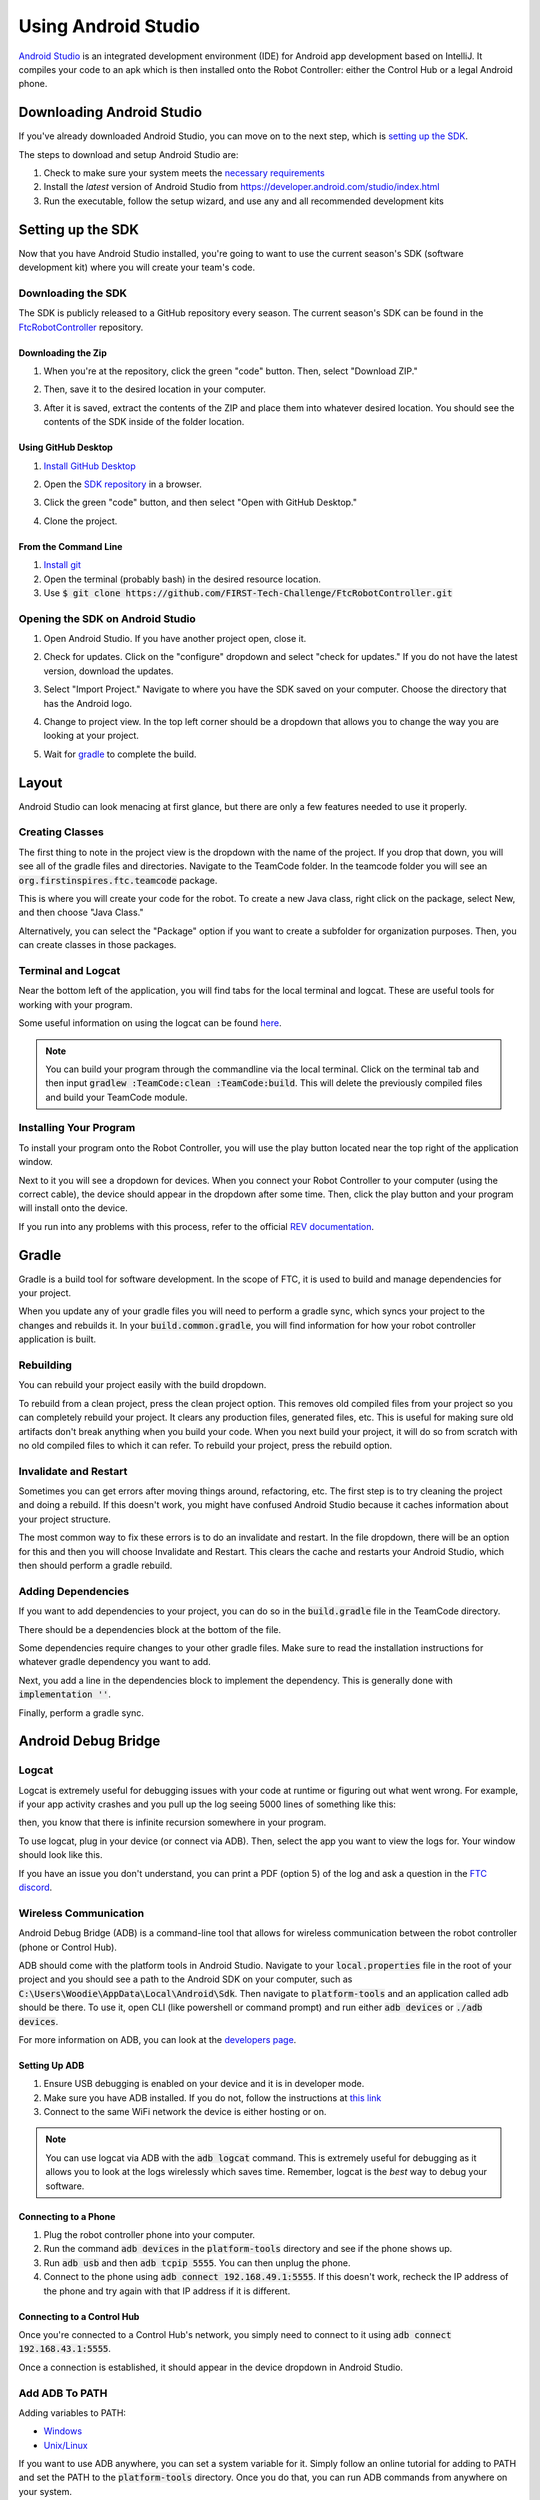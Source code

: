 ====================
Using Android Studio
====================
`Android Studio <https://developer.android.com/studio/intro>`_
is an integrated development environment (IDE) for
Android app development based on IntelliJ. It compiles
your code to an apk which is then installed onto the
Robot Controller: either the Control Hub or a
legal Android phone.

Downloading Android Studio
==========================

If you've already downloaded Android Studio, you can
move on to the next step, which is
`setting up the SDK <#setting-up-the-sdk>`_.

The steps to download and setup Android Studio are:

#. Check to make sure your system meets
   the `necessary requirements <https://developer.android.com/studio#Requirements>`_
#. Install the *latest* version of Android Studio from
   https://developer.android.com/studio/index.html
#. Run the executable, follow the setup wizard, and use
   any and all recommended development kits

Setting up the SDK
==================
Now that you have Android Studio installed,
you're going to want to use the current season's
SDK (software development kit) where you will
create your team's code.

Downloading the SDK
-------------------
The SDK is publicly released to a GitHub
repository every season. The current season's
SDK can be found in the
`FtcRobotController <https://github.com/FIRST-Tech-Challenge/FtcRobotController>`_
repository.

Downloading the Zip
^^^^^^^^^^^^^^^^^^^
#. When you're at the repository, click the green
   "code" button. Then, select "Download ZIP."

   .. image:: images/using-android-studio/download-zip.png
      :width: 50em
      :alt: Click the Download ZIP option

#. Then, save it to the desired location in your
   computer.

   .. image:: images/using-android-studio/save-to-computer.png
      :width: 50em
      :alt: The ZIP file should be called FtcRobotController-master

#. After it is saved, extract the contents of the ZIP
   and place them into whatever desired location.
   You should see the contents of the SDK inside of the
   folder location.

Using GitHub Desktop
^^^^^^^^^^^^^^^^^^^^
#. `Install GitHub Desktop <https://docs.github.com/en/free-pro-team@latest/desktop/installing-and-configuring-github-desktop/installing-and-authenticating-to-github-desktop>`_
#. Open the `SDK repository <https://github.com/FIRST-Tech-Challenge/FTCRobotController>`_
   in a browser.
#. Click the green "code" button, and then select "Open with GitHub Desktop."

   .. image:: images/using-android-studio/open-with-gh-desktop.png
      :width: 50em
      :alt: Click the Open with GitHub Desktop option
#. Clone the project.

   .. image:: images/using-android-studio/clone-github-desktop.png
      :alt: Clone the repository to your resource folder

From the Command Line
^^^^^^^^^^^^^^^^^^^^^
#. `Install git <https://github.com/git-guides/install-git>`_
#. Open the terminal (probably bash) in the desired resource location.

#. Use :code:`$ git clone https://github.com/FIRST-Tech-Challenge/FtcRobotController.git`

Opening the SDK on Android Studio
---------------------------------
#. Open Android Studio. If you have another project open, close it.

   .. image:: images/using-android-studio/opening-as.png
      :width: 50em
      :alt: A screen should appear with an option to configure
            settings and import a project

#. Check for updates. Click on the "configure"
   dropdown and select "check for updates."
   If you do not have the latest version,
   download the updates.

   .. image:: images/using-android-studio/check-for-updates.png
      :alt: If you have no new updates, it should say that
            you have the latest version installed

#. Select "Import Project." Navigate to where you have
   the SDK saved on your computer. Choose the directory
   that has the Android logo.

   .. image:: images/using-android-studio/select-the-sdk.png
      :alt: Only select the folder with the Android logo

#. Change to project view. In the top left corner
   should be a dropdown that allows you to change the
   way you are looking at your project.

   .. image:: images/using-android-studio/select-project-view.png
      :alt: Change to project view

#. Wait for `gradle <Gradle>`_ to complete the build.

   .. image:: images/using-android-studio/build-gradle.png
      :width: 50em

Layout
======
Android Studio can look menacing at first glance, but
there are only a few features needed to use it
properly.

.. image:: images/using-android-studio/as-layout.png
    :alt: Android Studio layout
    :width: 50em

Creating Classes
----------------
The first thing to note in the project view
is the dropdown with the name of the
project. If you drop that down, you will
see all of the gradle files and directories.
Navigate to the TeamCode folder. In the
teamcode folder you will see an
:code:`org.firstinspires.ftc.teamcode` package.

.. image:: images/using-android-studio/code-project-structure.png
    :alt: TeamCode > src > main > java
        > org.firstinspires.ftc.teamcode

This is where you will create your code for
the robot. To create a new Java class,
right click on the package, select New, and
then choose "Java Class."

.. image:: images/using-android-studio/new-java-class.png
    :alt: New > Java Class
    :width: 50em

Alternatively, you can select the "Package"
option if you want to create a subfolder
for organization purposes. Then,
you can create classes in those packages.

Terminal and Logcat
-------------------
Near the bottom left of the application,
you will find tabs for the local terminal
and logcat. These are useful tools for
working with your program.

.. image:: images/using-android-studio/terminal-logcat-location.png
    :alt: Terminal and logcat tabs near the bottom left

Some useful information on using the
logcat can be found
`here <https://developer.android.com/studio/debug/am-logcat>`_.

.. note::
    You can build your program through the commandline
    via the local terminal. Click on the terminal
    tab and then input :code:`gradlew :TeamCode:clean :TeamCode:build`.
    This will delete the previously compiled files and
    build your TeamCode module.

Installing Your Program
-----------------------
To install your program onto the Robot Controller,
you will use the play button located near the top right
of the application window.

.. image:: images/using-android-studio/build-and-run.png
    :alt: Play button next to device dropdown

Next to it you will see a dropdown
for devices. When you connect your Robot Controller
to your computer (using the correct cable),
the device should appear in the dropdown after some time.
Then, click the play button and your program will install
onto the device.

If you run into any problems with this process,
refer to the official
`REV documentation <https://docs.revrobotics.com/rev-control-system/>`_.

Gradle
======
Gradle is a build tool for software development.
In the scope of FTC, it is used to build and manage dependencies
for your project.

When you update any of your gradle files you will need to perform a
gradle sync, which syncs your project to the changes and rebuilds it.
In your :code:`build.common.gradle`, you will find information for
how your robot controller application is built.

Rebuilding
----------
You can rebuild your project easily with the build dropdown.

.. image:: images/using-android-studio/gradle-build.png
    :alt: The build dropdown at the top of the screen

To rebuild from a clean project, press the clean project option.
This removes old compiled files from your project so you
can completely rebuild your project. It clears any production
files, generated files, etc. This is useful for making sure
old artifacts don't break anything when you build your code.
When you next build your project,
it will do so from scratch with no old compiled files to which
it can refer. To rebuild your project, press the rebuild option.

Invalidate and Restart
----------------------
Sometimes you can get errors after moving things around,
refactoring, etc. The first step is to try cleaning the project
and doing a rebuild. If this doesn't work, you might have confused
Android Studio because it caches information about
your project structure.

The most common way to fix these errors is to do an invalidate
and restart. In the file dropdown, there will be an option for
this and then you will choose Invalidate and Restart. This clears
the cache and restarts your Android Studio, which then should
perform a gradle rebuild.

Adding Dependencies
-------------------
If you want to add dependencies to your project, you can do so
in the :code:`build.gradle` file in the TeamCode directory.

There should be a dependencies block at the bottom of the file.

.. image:: images/using-android-studio/teamcode-gradle.png

Some dependencies require changes to your other gradle files.
Make sure to read the installation instructions for whatever
gradle dependency you want to add.

Next, you add a line in the dependencies block to implement
the dependency. This is generally done with
:code:`implementation ''`.

.. image:: images/using-android-studio/add-dependency.png
    :alt: Add the dependency using implementation

Finally, perform a gradle sync.

Android Debug Bridge
====================

Logcat
------
Logcat is extremely useful for debugging issues
with your code at runtime or figuring out what went wrong.
For example, if your app activity crashes and you pull up
the log seeing 5000 lines of something like this:

.. image:: images/using-android-studio/infinite-recursion.png
    :alt: Infinite recursion

then, you know that there is infinite recursion somewhere
in your program.

To use logcat, plug in your device (or connect via ADB).
Then, select the app you want to view the logs for. Your window
should look like this.

.. image:: images/using-android-studio/logcat-window.png
    :alt: A selected device and app with the error messages

If you have an issue you don't understand, you can print
a PDF (option 5) of the log and ask a question in the
`FTC discord <https://discord.gg/first-tech-challenge>`_.

Wireless Communication
----------------------
Android Debug Bridge (ADB) is a command-line
tool that allows for wireless communication between the
robot controller (phone or Control Hub).

ADB should come with the platform tools in Android Studio.
Navigate to your :code:`local.properties` file in the root
of your project and you should see a path to the Android SDK
on your computer, such as
:code:`C:\Users\Woodie\AppData\Local\Android\Sdk`.
Then navigate to :code:`platform-tools` and an application
called adb should be there. To use it, open CLI (like
powershell or command prompt) and run either
:code:`adb devices` or :code:`./adb devices`.

For more information on ADB, you can look at the
`developers page <https://developer.android.com/studio/command-line/adb>`_.

Setting Up ADB
^^^^^^^^^^^^^^
#.  Ensure USB debugging is enabled on your device and it is
    in developer mode.

#.  Make sure you have ADB installed. If you do not, follow
    the instructions at `this link <https://www.xda-developers.com/install-adb-windows-macos-linux/>`_

#.  Connect to the same WiFi network the device is either hosting or on.

.. note::
    You can use logcat via ADB with the
    :code:`adb logcat` command. This is extremely useful for
    debugging as it allows you to look at the logs wirelessly
    which saves time. Remember, logcat is the *best* way
    to debug your software.

Connecting to a Phone
^^^^^^^^^^^^^^^^^^^^^^^
#.  Plug the robot controller phone into your computer.

#.  Run the command :code:`adb devices` in the :code:`platform-tools`
    directory and see if the phone shows up.

#.  Run :code:`adb usb` and then :code:`adb tcpip 5555`. You
    can then unplug the phone.

#.  Connect to the phone using :code:`adb connect 192.168.49.1:5555`.
    If this doesn't work, recheck the IP address of the phone and
    try again with that IP address if it is different.

Connecting to a Control Hub
^^^^^^^^^^^^^^^^^^^^^^^^^^^^^
Once you're connected to a Control Hub's network,
you simply need to connect to it using
:code:`adb connect 192.168.43.1:5555`.

Once a connection is established, it should appear
in the device dropdown in Android Studio.

Add ADB To PATH
---------------
Adding variables to PATH:

- `Windows <https://docs.alfresco.com/4.2/tasks/fot-addpath.html>`_

- `Unix/Linux <https://unix.stackexchange.com/questions/26047/how-to-correctly-add-a-path-to-path>`_

If you want to use ADB anywhere, you can set a system variable
for it. Simply follow an online tutorial for adding to PATH
and set the PATH to the :code:`platform-tools` directory.
Once you do that, you can run ADB commands from anywhere
on your system.

SDK Manager
===========

You can find the SDK manager right in the top right corner
of your Android Studio.

.. image:: images/using-android-studio/sdk-manager-icon.png
    :alt: A box with a down-facing arrow

Accepting Licenses
------------------
If you get a warning complaining about licenses not being
accepted, follow these steps:

#.  Go to the SDK manager and under SDK Platforms.

#.  Select the version with the API level specified by the warning.

#.  Click "Apply" and wait for the components to install.

#.  Once this finishes, press "Finish," then "Ok." Wait for Android
    Studio to index if it is.

#.  Restart Android Studio.

Installing SDK Tools
--------------------
To install any SDK tools such as platform tools or
build tools, open the SDK manager and go to SDK Tools.
Select the tools you want to install and install them
the same way you would for the SDK platforms.

Version Control
===============
Version control is an extremely useful tool. It allows for looking at (and
reverting to) previous versions of code, easy collaboration, having multiple
versions of code that can be merged together, etc.

As far as version control systems go, we strongly recommend git. While a git
tutorial is out of scope for |gm0|, here are some git resources:

* `The official git tutorial <https://git-scm.com/docs/gittutorial>`_
* `Github's collection of git resources <https://try.github.io/>`_
* `Github's guide to installing git <https://github.com/git-guides/install-git>`_
* `Github Desktop, a git GUI <https://desktop.github.com/>`_
* `Android Studio's/IntelliJ's git integration documentation <https://www.jetbrains.com/help/idea/version-control-integration.html>`_
